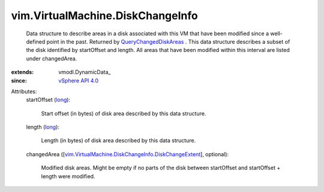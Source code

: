 
vim.VirtualMachine.DiskChangeInfo
=================================
  Data structure to describe areas in a disk associated with this VM that have been modified since a well-defined point in the past. Returned by `QueryChangedDiskAreas <vim/VirtualMachine.rst#queryChangedDiskAreas>`_ . This data structure describes a subset of the disk identified by startOffset and length. All areas that have been modified within this interval are listed under changedArea.
:extends: vmodl.DynamicData_
:since: `vSphere API 4.0 <vim/version.rst#vimversionversion5>`_

Attributes:
    startOffset (`long <https://docs.python.org/2/library/stdtypes.html>`_):

       Start offset (in bytes) of disk area described by this data structure.
    length (`long <https://docs.python.org/2/library/stdtypes.html>`_):

       Length (in bytes) of disk area described by this data structure.
    changedArea ([`vim.VirtualMachine.DiskChangeInfo.DiskChangeExtent <vim/VirtualMachine/DiskChangeInfo/DiskChangeExtent.rst>`_], optional):

       Modified disk areas. Might be empty if no parts of the disk between startOffset and startOffset + length were modified.
